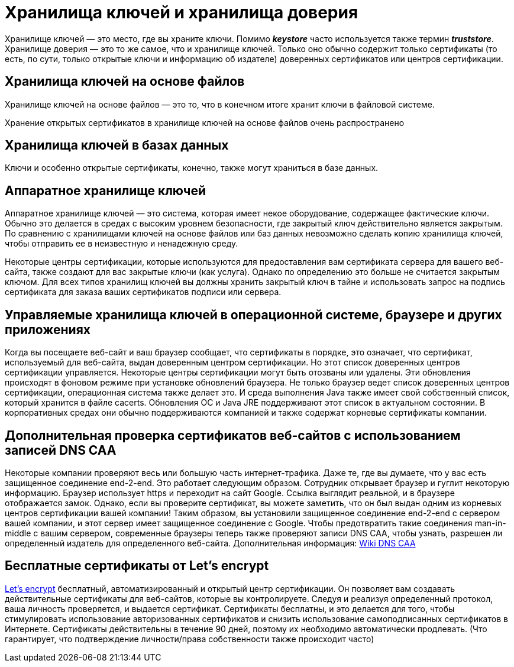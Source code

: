 = Хранилища ключей и хранилища доверия

Хранилище ключей — это место, где вы храните ключи. Помимо *_keystore_* часто используется также термин *_truststore_*. Хранилище доверия — это то же самое, что и хранилище ключей. Только оно обычно содержит только сертификаты (то есть, по сути, только открытые ключи и информацию об издателе) доверенных сертификатов или центров сертификации.

== Хранилища ключей на основе файлов

Хранилище ключей на основе файлов — это то, что в конечном итоге хранит ключи в файловой системе.

Хранение открытых сертификатов в хранилище ключей на основе файлов очень распространено

== Хранилища ключей в базах данных

Ключи и особенно открытые сертификаты, конечно, также могут храниться в базе данных.

== Аппаратное хранилище ключей

Аппаратное хранилище ключей — это система, которая имеет некое оборудование, содержащее фактические ключи.
Обычно это делается в средах с высоким уровнем безопасности, где закрытый ключ действительно является закрытым.
По сравнению с хранилищами ключей на основе файлов или баз данных невозможно сделать копию хранилища ключей, чтобы отправить ее в неизвестную и ненадежную среду.

Некоторые центры сертификации, которые используются для предоставления вам сертификата сервера для вашего веб-сайта, также создают для вас закрытые ключи (как услуга). Однако по определению это больше не считается закрытым ключом. Для всех типов хранилищ ключей вы должны хранить закрытый ключ в тайне и использовать запрос на подпись сертификата для заказа ваших сертификатов подписи или сервера.

== Управляемые хранилища ключей в операционной системе, браузере и других приложениях

Когда вы посещаете веб-сайт и ваш браузер сообщает, что сертификаты в порядке, это означает, что сертификат, используемый для веб-сайта, выдан доверенным центром сертификации. Но этот список доверенных центров сертификации управляется. Некоторые центры сертификации могут быть отозваны или удалены. Эти обновления происходят в фоновом режиме при установке обновлений браузера.
Не только браузер ведет список доверенных центров сертификации, операционная система также делает это. И среда выполнения Java также имеет свой собственный список, который хранится в файле cacerts. Обновления ОС и Java JRE поддерживают этот список в актуальном состоянии. В корпоративных средах они обычно поддерживаются компанией и также содержат корневые сертификаты компании.

== Дополнительная проверка сертификатов веб-сайтов с использованием записей DNS CAA

Некоторые компании проверяют весь или большую часть интернет-трафика. Даже те, где вы думаете, что у вас есть защищенное соединение end-2-end. Это работает следующим образом. Сотрудник открывает браузер и гуглит некоторую информацию. Браузер использует https и переходит на сайт Google. Ссылка выглядит реальной, и в браузере отображается замок. Однако, если вы проверите сертификат, вы можете заметить, что он был выдан одним из корневых центров сертификации вашей компании! Таким образом, вы установили защищенное соединение end-2-end с сервером вашей компании, и этот сервер имеет защищенное соединение с Google.
Чтобы предотвратить такие соединения man-in-middle с вашим сервером, современные браузеры теперь также проверяют записи DNS CAA, чтобы узнать, разрешен ли определенный издатель для определенного веб-сайта.
Дополнительная информация: https://en.wikipedia.org/wiki/DNS_Certification_Authority_Authorization[Wiki DNS CAA,window=_blank]

== Бесплатные сертификаты от Let's encrypt

https://letsencrypt.org[Let's encrypt,,window=_blank] бесплатный, автоматизированный и открытый центр сертификации. Он позволяет вам создавать действительные сертификаты для веб-сайтов, которые вы контролируете. Следуя и реализуя определенный протокол, ваша личность проверяется, и выдается сертификат. Сертификаты бесплатны, и это делается для того, чтобы стимулировать использование авторизованных сертификатов и снизить использование самоподписанных сертификатов в Интернете. Сертификаты действительны в течение 90 дней, поэтому их необходимо автоматически продлевать. (Что гарантирует, что подтверждение личности/права собственности также происходит часто)
